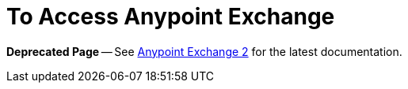 = To Access Anypoint Exchange

*Deprecated Page* -- See https://beta-anypt.docs-stgx.mulesoft.com/anypoint-exchange/[Anypoint Exchange 2] for the latest documentation.
